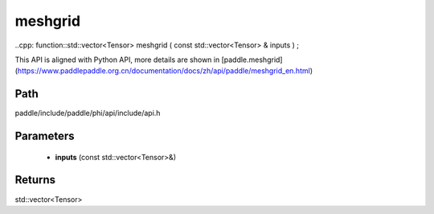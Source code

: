 .. _en_api_paddle_experimental_meshgrid:

meshgrid
-------------------------------

..cpp: function::std::vector<Tensor> meshgrid ( const std::vector<Tensor> & inputs ) ;


This API is aligned with Python API, more details are shown in [paddle.meshgrid](https://www.paddlepaddle.org.cn/documentation/docs/zh/api/paddle/meshgrid_en.html)

Path
:::::::::::::::::::::
paddle/include/paddle/phi/api/include/api.h

Parameters
:::::::::::::::::::::
	- **inputs** (const std::vector<Tensor>&)

Returns
:::::::::::::::::::::
std::vector<Tensor>

